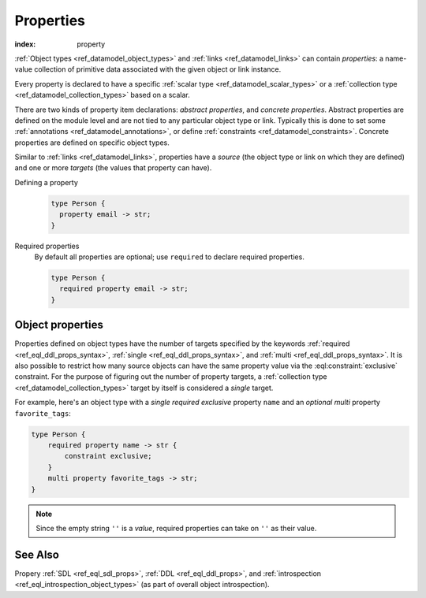 .. _ref_datamodel_props:

==========
Properties
==========

:index: property

:ref:`Object types <ref_datamodel_object_types>` and
:ref:`links <ref_datamodel_links>` can contain *properties*: a name-value
collection of primitive data associated with the given object or link
instance.

Every property is declared to have a specific
:ref:`scalar type <ref_datamodel_scalar_types>` or a
:ref:`collection type <ref_datamodel_collection_types>` based on a scalar.

There are two kinds of property item declarations: *abstract properties*,
and *concrete properties*.  Abstract properties are defined on the module
level and are not tied to any particular object type or link.  Typically
this is done to set some :ref:`annotations <ref_datamodel_annotations>`,
or define :ref:`constraints <ref_datamodel_constraints>`.  Concrete
properties are defined on specific object types.

Similar to :ref:`links <ref_datamodel_links>`, properties have a
*source* (the object type or link on which they are defined) and one
or more *targets* (the values that property can have).

Defining a property
  .. code-block:: sdl

    type Person {
      property email -> str;
    }

Required properties
  By default all properties are optional; use ``required`` to declare required
  properties.

  .. code-block:: sdl

    type Person {
      required property email -> str;
    }

Object properties
-----------------

Properties defined on object types have the number of targets
specified by the keywords :ref:`required <ref_eql_ddl_props_syntax>`,
:ref:`single <ref_eql_ddl_props_syntax>`, and :ref:`multi
<ref_eql_ddl_props_syntax>`.  It is also possible to restrict how many
source objects can have the same property value via the
:eql:constraint:`exclusive` constraint.  For the purpose of figuring
out the number of property targets, a :ref:`collection type
<ref_datamodel_collection_types>` target by itself is considered a
*single* target.

For example, here's an object type with a *single required exclusive*
property ``name`` and an *optional multi* property ``favorite_tags``:

.. code-block:: sdl

    type Person {
        required property name -> str {
            constraint exclusive;
        }
        multi property favorite_tags -> str;
    }

.. note::

    Since the empty string ``''`` is a *value*, required properties can
    take on ``''`` as their value.


See Also
--------

Propery
:ref:`SDL <ref_eql_sdl_props>`,
:ref:`DDL <ref_eql_ddl_props>`,
and :ref:`introspection <ref_eql_introspection_object_types>`
(as part of overall object introspection).

